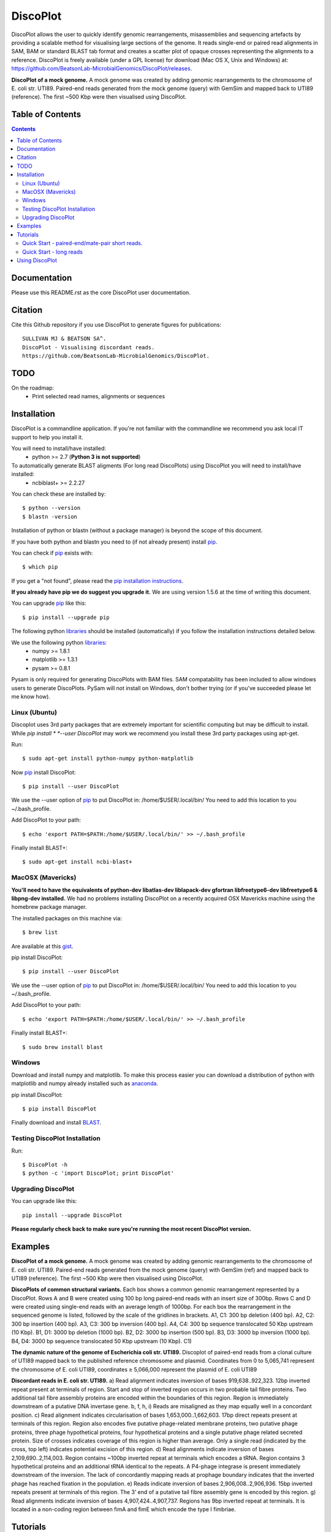 DiscoPlot
=========

.. image:: https://pypip.in/version/DiscoPlot/badge.svg
        :target: https://pypi.python.org/pypi/DiscoPlot/
        :alt: Latest Version

.. image:: https://pypip.in/download/DiscoPlot/badge.svg
        :target: https://pypi.python.org/pypi/DiscoPlot/
        :alt: Downloads

.. image:: https://travis-ci.org/BeatsonLab-MicrobialGenomics/DiscoPlot.svg?branch=master
        :target: https://travis-ci.org/BeatsonLab-MicrobialGenomics/DiscoPlot
        :alt: Build status


DiscoPlot allows the user to quickly identify genomic rearrangements, 
misassemblies and sequencing artefacts by providing a scalable method for 
visualising large sections of the genome. It reads single-end or paired read 
alignments in SAM, BAM or standard BLAST tab format and creates a scatter 
plot of opaque crosses representing the alignments to a reference. 
DiscoPlot is freely available (under a GPL license) for download (Mac OS 
X, Unix and Windows) at: 
https://github.com/BeatsonLab-MicrobialGenomics/DiscoPlot/releases.

.. image:: https://raw.githubusercontent.com/mjsull/DiscoPlot/master/pictures/Figure_3.png
        :target: https://raw.githubusercontent.com/mjsull/DiscoPlot/master/pictures/Figure_3.png
        :alt: DiscoPlot figure
        :width: 800px
        :align: center        

**DiscoPlot of a mock genome.** A mock genome was created by adding genomic 
rearrangements to the chromosome of E. coli str. UTI89.  Paired-end reads 
generated from the mock genome (query) with GemSim and mapped back to UTI89 
(reference). The first ~500 Kbp were then visualised using DiscoPlot.

Table of Contents
-----------------
.. contents::

Documentation
-------------

Please use this README.rst as the core DiscoPlot user documentation. 


Citation
--------

Cite this Github repository if you use DiscoPlot to generate figures 
for publications:: 

    SULLIVAN MJ & BEATSON SA^. 
    DiscoPlot - Visualising discordant reads.
    https://github.com/BeatsonLab-MicrobialGenomics/DiscoPlot.


TODO
----

On the roadmap:
    * Print selected read names, alignments or sequences


Installation
------------

DiscoPlot is a commandline application. If you're not familiar with the 
commandline we recommend you ask local IT support to help you install it.

You will need to install/have installed:
    * python >= 2.7 (**Python 3 is not supported**)

To automatically generate BLAST aligments (For long read DiscoPlots) using DiscoPlot you will need to install/have installed:
    * ncbiblast+ >= 2.2.27
    
You can check these are installed by::
    
    $ python --version
    $ blastn -version

Installation of python or blastn (without a package manager) is beyond the 
scope of this document.

If you have both python and blastn you need to (if not already present) 
install pip_.

You can check if pip_ exists with::

    $ which pip

If you get a "not found", please read the `pip installation instructions`_. 

**If you already have pip we do suggest you upgrade it.** We are using version 
1.5.6 at the time of writing this document. 

You can upgrade pip_ like this::

    $ pip install --upgrade pip


The following python libraries_ should be installed (automatically) if you follow 
the installation instructions detailed below.

We use the following python libraries_:
    * numpy >= 1.8.1
    * matplotlib >= 1.3.1
    * pysam >= 0.8.1

Pysam is only required for generating DiscoPlots with BAM files. SAM 
compatability has been included to allow windows users to generate 
DiscoPlots. PySam will not install on Windows, don't bother trying (or if 
you've succeeded please let me know how).


Linux (Ubuntu)
~~~~~~~~~~~~~~

Discoplot uses 3rd party packages that are extremely important for scientific 
computing but may be difficult to install. While *pip install * 
*--user DiscoPlot* may work we recommend you install these 3rd party packages 
using apt-get.

Run::

    $ sudo apt-get install python-numpy python-matplotlib 

Now pip_ install DiscoPlot::
    
    $ pip install --user DiscoPlot

We use the --user option of pip_ to put DiscoPlot in: /home/$USER/.local/bin/
You need to add this location to you ~/.bash_profile. 

Add DiscoPlot to your path::

    $ echo 'export PATH=$PATH:/home/$USER/.local/bin/' >> ~/.bash_profile

Finally install BLAST+::

    $ sudo apt-get install ncbi-blast+ 


MacOSX (Mavericks)
~~~~~~~~~~~~~~~~~~

**You'll need to have the equivalents of python-dev libatlas-dev liblapack-dev 
gfortran libfreetype6-dev libfreetype6 & libpng-dev installed.** We had no 
problems installing DiscoPlot on a recently acquired OSX Mavericks machine 
using the homebrew package manager.

The installed packages on this machine via::

    $ brew list 

Are available at this gist_.

pip install DiscoPlot::
    
    $ pip install --user DiscoPlot

We use the --user option of pip_ to put DiscoPlot in: /home/$USER/.local/bin/
You need to add this location to you ~/.bash_profile. 

Add DiscoPlot to your path::

    $ echo 'export PATH=$PATH:/home/$USER/.local/bin/' >> ~/.bash_profile

Finally install BLAST+::

    $ sudo brew install blast 


Windows
~~~~~~~
Download and install numpy and matplotlib.
To make this process easier you can download a distribution of python with matplotlib and numpy already installed
such as anaconda_.

pip install DiscoPlot::
    
    $ pip install DiscoPlot

Finally download and install BLAST_.


Testing DiscoPlot Installation
~~~~~~~~~~~~~~~~~~~~~~~~~~~~~~

Run::
    
    $ DiscoPlot -h 
    $ python -c 'import DiscoPlot; print DiscoPlot'





Upgrading DiscoPlot
~~~~~~~~~~~~~~~~~~~

You can upgrade like this::
    
    pip install --upgrade DiscoPlot

**Please regularly check back to make sure you're running the most recent 
DiscoPlot version.**


Examples
--------

.. image:: https://raw.githubusercontent.com/mjsull/DiscoPlot/master/pictures/Figure_3.png
        :target: https://raw.githubusercontent.com/mjsull/DiscoPlot/master/pictures/Figure_3.png
        :alt: DiscoPlot figure
        :width: 800px
        :align: center

**DiscoPlot of a mock genome.** A mock genome was created by adding genomic 
rearrangements to the chromosome of E. coli str. UTI89.  Paired-end reads 
generated from the mock genome (query) with GemSim (ref) and mapped back to 
UTI89 (reference). The first ~500 Kbp were then visualised using DiscoPlot.

.. image:: https://raw.githubusercontent.com/mjsull/DiscoPlot/master/pictures/Figure_4.png
    :target: https://raw.githubusercontent.com/mjsull/DiscoPlot/master/pictures/Figure_4.png
    :alt: DiscoPlots of structural variants
    :align: center
    :width: 800px

**DiscoPlots of common structural variants.** Each box shows a common genomic 
rearrangement represented by a DiscoPlot. Rows A and B were created using 
100 bp long paired-end reads with an insert size of 300bp. Rows C and D were 
created using single-end reads with an average length of 1000bp. 
For each box the rearrangement in the sequenced genome is listed, followed by 
the scale of the gridlines in brackets.
A1,  C1: 300 bp deletion (400 bp).
A2, C2: 300 bp insertion (400 bp).
A3, C3: 300 bp inversion (400 bp).
A4, C4: 300 bp sequence translocated 50 Kbp upstream (10 Kbp). 
B1, D1: 3000 bp deletion (1000 bp). 
B2, D2: 3000 bp insertion (500 bp).
B3, D3: 3000 bp inversion (1000 bp). 
B4, D4: 3000 bp sequence translocated 50 Kbp upstream (10 Kbp). C1) 

.. image:: https://raw.githubusercontent.com/mjsull/DiscoPlot/master/pictures/Figure_5.png
    :target: https://raw.githubusercontent.com/mjsull/DiscoPlot/master/pictures/Figure_5.png
    :alt: DiscoPlot of E. coli genome
    :width: 800px
    :align: center

**The dynamic nature of the genome of Escherichia coli str. UTI89.** 
Discoplot of paired-end reads from a clonal culture of UTI89 mapped back 
to the published reference chromosome and plasmid. Coordinates from
0 to 5,065,741 represent the chromosome of E. coli UTI89, 
coordinates ≥ 5,066,000 represent the plasmid of E. coli UTI89


.. image:: https://raw.githubusercontent.com/mjsull/DiscoPlot/master/pictures/Figure_6.png
    :target: https://raw.githubusercontent.com/mjsull/DiscoPlot/master/pictures/Figure_6.png
    :alt: DiscoPlot of E. coli genome
    :width: 800px
    :align: center

**Discordant reads in E. coli str. UTI89.** a) Read alignment indicates inversion of bases 919,638..922,323. 12bp inverted repeat present at terminals of region. Start and stop of inverted region occurs in two probable tail fibre proteins. Two additional tail fibre assembly proteins are encoded within the boundaries of this region. Region is immediately downstream of a putative DNA invertase gene. b, f, h, i) Reads are misaligned as they map equally well in a concordant position. c) Read alignment indicates circularisation of bases 1,653,000..1,662,603. 17bp direct repeats present at terminals of this region. Region also encodes five putative phage-related membrane proteins, two putative phage proteins, three phage hypothetical proteins, four hypothetical proteins and a single putative phage related secreted protein. Size of crosses indicates coverage of this region is higher than average. Only a single read (indicated by the cross, top left) indicates potential excision of this region. d) Read alignments indicate inversion of bases 2,109,690..2,114,003. Region contains ~100bp inverted repeat at terminals which encodes a tRNA. Region contains 3 hypothetical proteins and an additional tRNA identical to the repeats. A P4-phage integrase is present immediately downstream of the inversion. The lack of concordantly mapping reads at prophage boundary indicates that the inverted phage has reached fixation in the population. e) Reads indicate inversion of bases 2,906,008..2,906,936. 15bp inverted repeats present at terminals of this region. The 3’ end of a putative tail fibre assembly gene is encoded by this region. g) Read alignments indicate inversion of bases 4,907,424..4,907,737. Regions has 9bp inverted repeat at terminals. It is located in a non-coding region between fimA and fimE which encode the type I fimbriae. 


Tutorials
---------
Quick Start - paired-end/mate-pair short reads.
~~~~~~~~~~~~~~~~~~~~~~~~~~~~~~~~~~~~~~~~~~~~~~~
Align reads with your favourite short read aligner (e.g. BWA, Bowtie2) 
Create DiscoPlot from sam file with 5000 bins - open in a matplotlib window::
    DiscoPlot.py -sam sam_file.sam -s 5000 

Create a DiscoPlot from a bam file using a bin size of 10,000bp - save as .png file::
    DisocPlot.py -bam bam_file.bam -bin 10000 -o discoplot.png

Quick Start - long reads
~~~~~~~~~~~~~~~~~~~~~~~~
To automatically generate a BLAST alignment using BLAST+ run::
    DiscoPlot.py -r reads.fa -ref reference.fasta -B -s 5000 
To provide DiscoPlot with an alignment file (BLAST tab delimited format)::
    DiscoPlot -ref reference.fasta -b alignment.out -s 5000 


**More Coming Soon**


Using DiscoPlot
---------------

DiscoPlot.py - Visualising discordant reads.


In paired read mode DiscoPlot must be provided with a BAM or SAM file.
In Single read mode DiscoPlit must be provided with a alignment file (BLAST tab delimited format) or reads and a reference (in FASTA format).

-bin (size of bins in bp) or -s (size of bins) must be specified.

**additional arguments**::

  -h, --help            show this help message and exit
  -r READ_FILE, --read_file READ_FILE
                        read file - provide DiscoPlot with a read file to
                        BLAST (long read mode).
  -ref REFERENCE_FILE, --reference_file REFERENCE_FILE
                        Reference file - Reference for generating long reads
                        alignments.
  -bam BAM_FILE, --bam_file BAM_FILE
                        bam file - paired read mode. (Requires pysam).
  -sam SAM_FILE, --sam_file SAM_FILE
                        sam file - paired read mode. (pysam not required)
  -hm HEATMAP, --heatmap HEATMAP
                        Heatmap file - provide DiscoPlot with custom generated
                        heatmap.
  -B GEN_BLAST, --gen_blast GEN_BLAST
                        Generate blast files, use argument as prefix for
                        output.
  -b BLAST_FILE, --blast_file BLAST_FILE
                        Provide DiscoPlot with alignment file (long read mode)
                        (BLAST tab delimited file - output format 6)
  -o OUTPUT_FILE, --output_file OUTPUT_FILE
                        output file [gif/bmp/png]
  -s SIZE, --size SIZE  Number of bins.
  -bin BIN_SIZE, --bin_size BIN_SIZE
                        Bin size (in bp)
  -g GAP, --gap GAP     Gap size - gap size between entries in reference.
  -sub SUBSECTION [SUBSECTION ...], --subsection SUBSECTION [SUBSECTION ...]
                        Only display subection of genome [ref]/[min_cutoff
                        max_cutoff]/[ref min_cutoff max_cutoff]
  -wb WRITE_READS [WRITE_READS ...], --write_reads WRITE_READS [WRITE_READS ...]
                        Write reads in rectangle to bam/sam [x1 y1 x2 y2
                        out.bam]
  -c MIN_HITS, --min_hits MIN_HITS
                        Only show bins with more than this number of hits.
  -m MAX_HITS, --max_hits MAX_HITS
                        Only show bins with less hits than this.
  -dpi IMAGE_QUALITY, --image_quality IMAGE_QUALITY
                        Image quality (in DPI)
  -i MIN_IDENT, --min_ident MIN_IDENT
                        Min. idenity of hits to draw (long read mode).
  -l MIN_LENGTH, --min_length MIN_LENGTH
                        Min. length of hits to draw (long read mode).
  -d UNMAPPED, --unmapped UNMAPPED
                        Unmapped bases on edge for RMaD to consider read
                        partially unmapped.
  -a ALPHA, --alpha ALPHA
                        Transparency of mapped read markers
  -a2 ALPHA2, --alpha2 ALPHA2
                        Transparency of unmapped read markers
  -mc M_COUNT, --m_count M_COUNT
                        The count of a bin to be used as the median value for
                        calculating the size of the dot [auto]
  -ms M_SIZE, --m_size M_SIZE
                        Set the width (in bins) of a marker with a median
                        count.
  -log, --log           Log10 bin counts. (For data with highly variable
                        coverage).
  -sw, --switch         Draw most common (inverted/direct) hits first.
  -nl, --no_legend      Don't create legend.
  -ng, --no_gridlines   Don't draw gridlines.
  -na, --no_label       No axis labels.
  -split SPLIT_GRAPH [SPLIT_GRAPH ...], --split_graph SPLIT_GRAPH [SPLIT_GRAPH ...]
                        Show multiple subsections of graph [start1 stop1
                        start2 stop2 etc.] or [ref1 start1 stop1 ref2 start2
                        stop2 etc.]
  -hl HIGHLIGHT [HIGHLIGHT ...], --highlight HIGHLIGHT [HIGHLIGHT ...]
                        Highlight subsections of graph [alpha start1 stop1
                        start2 stop2 etc.] or [alphref1 start1 stop1 ref2
                        start2 stop2 etc.]
  -mw MARKER_EDGE_WIDTH, --marker_edge_width MARKER_EDGE_WIDTH
                        Marker width (default is roughly 20x bin size)

Thanks for using DiscoPlot.py




.. _pip: http://www.pip-installer.org/en/latest/
.. _libraries: https://github.com/BeatsonLab-MicrobialGenomics/DiscoPlot/blob/master/requirements.txt
.. _gist: https://gist.github.com/mscook/ef7499fc9d2138f17c7f
.. _pip installation instructions: http://pip.readthedocs.org/en/latest/installing.html
.. _anaconda: http://continuum.io/downloads
.. _BLAST: http://ftp.ncbi.nlm.nih.gov/blast/executables/blast+/LATEST/
